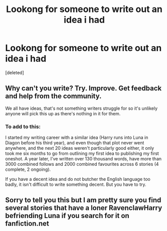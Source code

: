 #+TITLE: Lookong for someone to write out an idea i had

* Lookong for someone to write out an idea i had
:PROPERTIES:
:Score: 0
:DateUnix: 1538022956.0
:DateShort: 2018-Sep-27
:FlairText: Prompt
:END:
[deleted]


** Why can't you write? Try. Improve. Get feedback and help from the community.

We all have ideas, that's not something writers struggle for so it's unlikely anyone will pick this up as there's nothing in it for them.
:PROPERTIES:
:Author: FloreatCastellum
:Score: 3
:DateUnix: 1538035927.0
:DateShort: 2018-Sep-27
:END:

*** To add to this:

I started my writing career with a similar idea (Harry runs into Luna in Diagon before his third year), and even though that plot never went anywhere, and the next 20 ideas weren't particularly good either, it only took me six months to go from outlining my first idea to publishing my first oneshot. A year later, I've written over 130 thousand words, have more than 3000 combined follows and 2000 combined favourites across 6 stories (4 complete, 2 ongoing).

If you have a decent idea and do not butcher the English language too badly, it isn't difficult to write something decent. But you have to try.
:PROPERTIES:
:Author: Hellstrike
:Score: 2
:DateUnix: 1538049741.0
:DateShort: 2018-Sep-27
:END:


** Sorry to tell you this but I am pretty sure you find several stories that have a loner RavenclawHarry befriending Luna if you search for it on fanfiction.net
:PROPERTIES:
:Author: natus92
:Score: 1
:DateUnix: 1538086567.0
:DateShort: 2018-Sep-28
:END:
